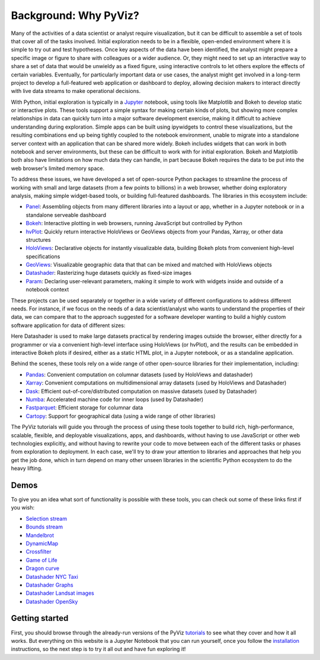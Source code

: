 Background: Why PyViz?
======================

Many of the activities of a data scientist or analyst require
visualization, but it can be difficult to assemble a set of tools that
cover all of the tasks involved. Initial exploration needs to be in a
flexible, open-ended environment where it is simple to try out and test
hypotheses. Once key aspects of the data have been identified, the
analyst might prepare a specific image or figure to share with
colleagues or a wider audience. Or, they might need to set up an
interactive way to share a set of data that would be unwieldy as a fixed
figure, using interactive controls to let others explore the effects of
certain variables. Eventually, for particularly important data or use
cases, the analyst might get involved in a long-term project to develop
a full-featured web application or dashboard to deploy, allowing
decision makers to interact directly with live data streams to make
operational decisions.

With Python, initial exploration is typically in a
`Jupyter <http://jupyter.org>`__ notebook, using tools like Matplotlib
and Bokeh to develop static or interactive plots. These tools support a
simple syntax for making certain kinds of plots, but showing more
complex relationships in data can quickly turn into a major software
development exercise, making it difficult to achieve understanding
during exploration. Simple apps can be built using ipywidgets to control
these visualizations, but the resulting combinations end up being
tightly coupled to the notebook environment, unable to migrate into a
standalone server context with an application that can be shared more
widely. Bokeh includes widgets that can work in both notebook and server
environments, but these can be difficult to work with for initial
exploration. Bokeh and Matplotlib both also have limitations on how much
data they can handle, in part because Bokeh requires the data to be put
into the web browser's limited memory space.

To address these issues, we have developed a set of open-source Python
packages to streamline the process of working with small and large datasets
(from a few points to billions) in a web browser, whether doing
exploratory analysis, making simple widget-based tools, or building
full-featured dashboards. The libraries in this ecosystem include:

-  `Panel <http://panel.pyviz.org>`__: Assembling objects from
   many different libraries into a layout or app, whether in a Jupyter
   notebook or in a standalone serveable dashboard
-  `Bokeh <http://bokeh.pydata.org>`__: Interactive plotting in web
   browsers, running JavaScript but controlled by Python
-  `hvPlot <http://hvplot.pyviz.org>`__: Quickly return interactive
   HoloViews or GeoViews objects from your Pandas, Xarray, or other
   data structures
-  `HoloViews <http://holoviews.org>`__: Declarative objects for
   instantly visualizable data, building Bokeh plots from convenient
   high-level specifications
-  `GeoViews <http://geo.holoviews.org>`__: Visualizable geographic
   data that that can be mixed and matched with HoloViews objects
-  `Datashader <http://datashader.org>`__: Rasterizing
   huge datasets quickly as fixed-size images
-  `Param <http://param.pyviz.org>`__: Declaring
   user-relevant parameters, making it simple to work with widgets
   inside and outside of a notebook context

These projects can be used separately or together in a wide variety of
different configurations to address different needs. For instance, if we
focus on the needs of a data scientist/analyst who wants to understand
the properties of their data, we can compare that to the approach
suggested for a software developer wanting to build a highly custom
software application for data of different sizes:

.. image:: assets/ds_hv_bokeh.png
    :height: 220px

Here Datashader is used to make large datasets practical by rendering
images outside the browser, either directly for a programmer or via a
convenient high-level interface using HoloViews (or hvPlot), and the
results can be embedded in interactive Bokeh plots if desired, either
as a static HTML plot, in a Jupyter notebook, or as a standaline
application.

Behind the scenes, these tools rely on a wide range of other open-source
libraries for their implementation, including:

-  `Pandas <http://pandas.pydata.org>`__: Convenient computation on
   columnar datasets (used by HoloViews and datashader)
-  `Xarray <http://xarray>`__: Convenient computations on
   multidimensional array datasets (used by HoloViews and Datashader)
-  `Dask <http://dask.pydata.org>`__: Efficient
   out-of-core/distributed computation on massive datasets (used by
   Datashader)
-  `Numba <http://numba.pydata.org>`__: Accelerated machine code for
   inner loops (used by Datashader)
-  `Fastparquet <https://fastparquet.readthedocs.io>`__: Efficient
   storage for columnar data
-  `Cartopy <http://scitools.org.uk/cartopy>`__: Support for
   geographical data (using a wide range of other libraries)

The PyViz tutorials will guide you through the process of using these tools
together to build rich, high-performance, scalable, flexible, and
deployable visualizations, apps, and dashboards, without having to use
JavaScript or other web technologies explicitly, and without having to
rewrite your code to move between each of the different tasks or phases
from exploration to deployment. In each case, we'll try to draw your
attention to libraries and approaches that help you get the job done,
which in turn depend on many other unseen libraries in the scientific
Python ecosystem to do the heavy lifting.

Demos
-----

To give you an idea what sort of functionality is possible with these
tools, you can check out some of these links first if you wish:

-  `Selection
   stream <http://holoviews.org/reference/apps/bokeh/selection_stream.html>`__
-  `Bounds
   stream <http://holoviews.org/reference/streams/bokeh/BoundsX.html>`__
-  `Mandelbrot <http://holoviews.org/gallery/apps/bokeh/mandelbrot.html>`__
-  `DynamicMap <http://holoviews.org/reference/containers/bokeh/DynamicMap.html>`__
-  `Crossfilter <http://holoviews.org/gallery/apps/bokeh/crossfilter.html>`__
-  `Game of
   Life <http://holoviews.org/gallery/apps/bokeh/game_of_life.html>`__
-  `Dragon
   curve <http://holoviews.org/gallery/demos/bokeh/dragon_curve.html>`__
-  `Datashader NYC Taxi <https://anaconda.org/jbednar/nyc_taxi>`__
-  `Datashader Graphs <https://anaconda.org/jbednar/edge_bundling>`__
-  `Datashader Landsat
   images <http://datashader.org/topics/landsat.html>`__
-  `Datashader OpenSky <https://anaconda.org/jbednar/opensky>`__

Getting started
---------------

First, you should browse through the already-run versions of the PyViz
`tutorials <tutorial/index.html>`__ to see what they cover and how it all
works. But everything on this website is a Jupyter Notebook that you can
run yourself, once you follow the  `installation <installation>`__
instructions, so the next step is to try it all out and have fun exploring
it!
